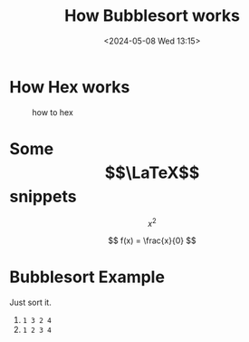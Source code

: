 #+TITLE:       How Bubblesort works
#+DESCRIPTION: The queen of all sorting algorithms
#+DATE:        <2024-05-08 Wed 13:15>
#+IMAGE:       bubblesort.gif
* How Hex works
#+CAPTION: how to hex
#+ATTR_HTML: :title hex :align center
[[file:./chart.jpg]]


* Some $$\LaTeX$$ snippets

\[ x^{2} \]

\[ f(x) = \frac{x}{0} \]


* Bubblesort Example
Just sort it.
1. ~1 3 2 4~
2. ~1 2 3 4~
